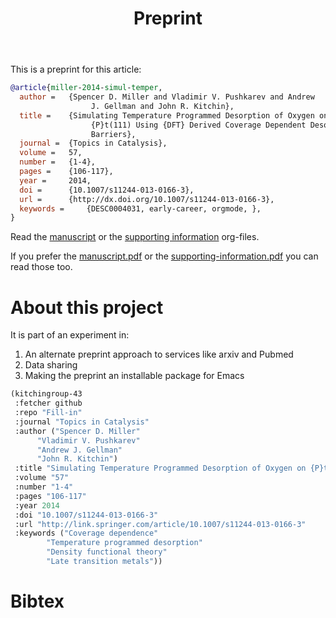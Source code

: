 #+TITLE: Preprint

This is a preprint for this article:

#+BEGIN_SRC bibtex
@article{miller-2014-simul-temper,
  author =	 {Spencer D. Miller and Vladimir V. Pushkarev and Andrew
                  J. Gellman and John R. Kitchin},
  title =	 {Simulating Temperature Programmed Desorption of Oxygen on
                  {P}t(111) Using {DFT} Derived Coverage Dependent Desorption
                  Barriers},
  journal =	 {Topics in Catalysis},
  volume =	 57,
  number =	 {1-4},
  pages =	 {106-117},
  year =	 2014,
  doi =		 {10.1007/s11244-013-0166-3},
  url =		 {http://dx.doi.org/10.1007/s11244-013-0166-3},
  keywords =	 {DESC0004031, early-career, orgmode, },
}
#+END_SRC


Read the [[/Users/jkitchin/Desktop/tpd-scaling/tpd-scaling.org][manuscript]] or the [[/Users/jkitchin/Desktop/tpd-scaling/supporting-information.org][supporting information]] org-files.

If you prefer the [[/Users/jkitchin/Desktop/tpd-scaling/tpd-scaling.pdf][manuscript.pdf]] or the [[/Users/jkitchin/Desktop/tpd-scaling/supporting-information.pdf][supporting-information.pdf]] you can read those too.



* About this project
It is part of an experiment in:
1. An alternate preprint approach to services like arxiv and Pubmed
2. Data sharing
3. Making the preprint an installable package for Emacs





#+BEGIN_SRC emacs-lisp
(kitchingroup-43
 :fetcher github
 :repo "Fill-in"
 :journal "Topics in Catalysis"
 :author ("Spencer D. Miller"
	  "Vladimir V. Pushkarev"
	  "Andrew J. Gellman"
	  "John R. Kitchin")
 :title "Simulating Temperature Programmed Desorption of Oxygen on {P}t(111) Using {DFT} Derived Coverage Dependent Desorption Barriers"
 :volume "57"
 :number "1-4"
 :pages "106-117"
 :year 2014
 :doi "10.1007/s11244-013-0166-3"
 :url "http://link.springer.com/article/10.1007/s11244-013-0166-3"
 :keywords ("Coverage dependence"
	    "Temperature programmed desorption"
	    "Density functional theory"
	    "Late transition metals"))
#+END_SRC


* Bibtex
